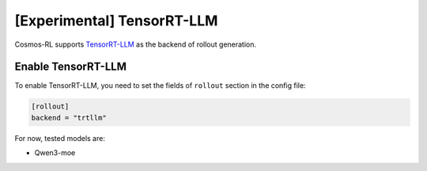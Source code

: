 \[Experimental\] TensorRT-LLM
=============================

Cosmos-RL supports `TensorRT-LLM <https://github.com/NVIDIA/TensorRT-LLM>`_ as the backend of rollout generation.


Enable TensorRT-LLM
-------------------

To enable TensorRT-LLM, you need to set the fields of ``rollout`` section in the config file:

.. code-block:: toml

    [rollout]
    backend = "trtllm"


For now, tested models are:

- Qwen3-moe







